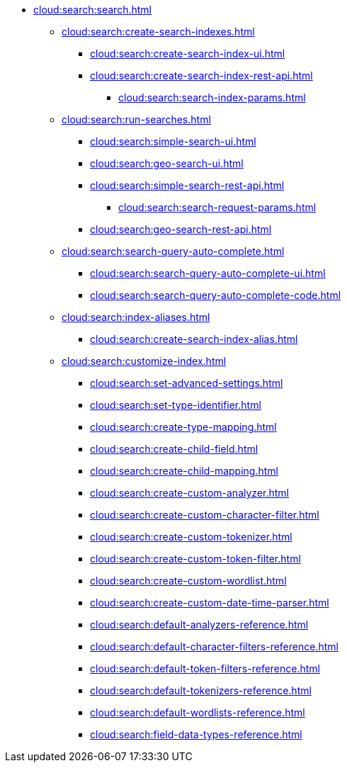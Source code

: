 * xref:cloud:search:search.adoc[]
  ** xref:cloud:search:create-search-indexes.adoc[]
      *** xref:cloud:search:create-search-index-ui.adoc[]
      *** xref:cloud:search:create-search-index-rest-api.adoc[]
        **** xref:cloud:search:search-index-params.adoc[]
    ** xref:cloud:search:run-searches.adoc[]
      *** xref:cloud:search:simple-search-ui.adoc[]
      *** xref:cloud:search:geo-search-ui.adoc[]
      *** xref:cloud:search:simple-search-rest-api.adoc[]
        **** xref:cloud:search:search-request-params.adoc[]
      *** xref:cloud:search:geo-search-rest-api.adoc[]
    ** xref:cloud:search:search-query-auto-complete.adoc[]
      *** xref:cloud:search:search-query-auto-complete-ui.adoc[]
      *** xref:cloud:search:search-query-auto-complete-code.adoc[]
    ** xref:cloud:search:index-aliases.adoc[]
      *** xref:cloud:search:create-search-index-alias.adoc[]
    ** xref:cloud:search:customize-index.adoc[]
      *** xref:cloud:search:set-advanced-settings.adoc[]
      *** xref:cloud:search:set-type-identifier.adoc[]
      *** xref:cloud:search:create-type-mapping.adoc[]
      *** xref:cloud:search:create-child-field.adoc[]
      *** xref:cloud:search:create-child-mapping.adoc[]
      *** xref:cloud:search:create-custom-analyzer.adoc[]
      *** xref:cloud:search:create-custom-character-filter.adoc[]
      *** xref:cloud:search:create-custom-tokenizer.adoc[]
      *** xref:cloud:search:create-custom-token-filter.adoc[]
      *** xref:cloud:search:create-custom-wordlist.adoc[]
      *** xref:cloud:search:create-custom-date-time-parser.adoc[]
      *** xref:cloud:search:default-analyzers-reference.adoc[]
      *** xref:cloud:search:default-character-filters-reference.adoc[]
      *** xref:cloud:search:default-token-filters-reference.adoc[]
      *** xref:cloud:search:default-tokenizers-reference.adoc[]
      *** xref:cloud:search:default-wordlists-reference.adoc[]
      *** xref:cloud:search:field-data-types-reference.adoc[]